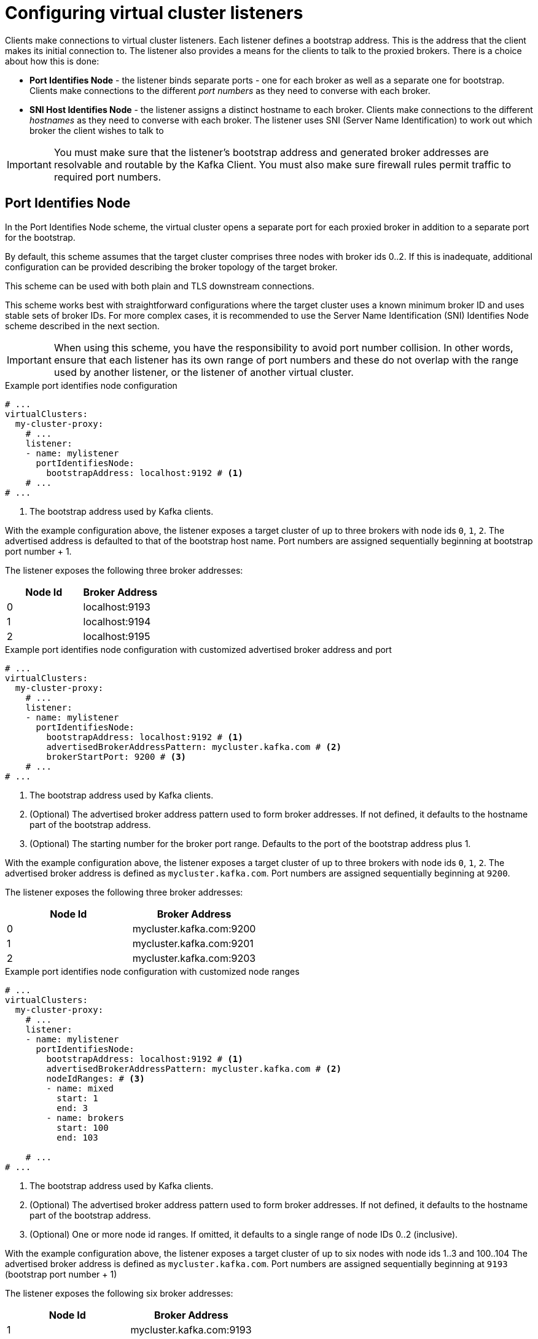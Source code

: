 [id='con-configuring-vc-listeners-{context}']
= Configuring virtual cluster listeners

[role="_abstract"]

Clients make connections to virtual cluster listeners. Each listener defines a bootstrap address.  This is the address
that the client makes its initial connection to. The listener also provides a means for the clients to talk to the
proxied brokers. There is a choice about how this is done:

* *Port Identifies Node* - the listener binds separate ports - one for each broker as well as a separate one for bootstrap.
  Clients make connections to the different _port numbers_ as they need to converse with each broker.
* *SNI Host Identifies Node* - the listener assigns a distinct hostname to each broker.
  Clients make connections to the different _hostnames_ as they need to converse with each broker.
  The listener uses SNI (Server Name Identification) to work out which broker the client wishes to talk to

IMPORTANT: You must make sure that the listener's bootstrap address and generated broker addresses are resolvable
           and routable by the Kafka Client.  You must also make sure firewall rules permit traffic to required port numbers.

== Port Identifies Node

In the Port Identifies Node scheme, the virtual cluster opens a separate port for each proxied broker in addition to
a separate port for the bootstrap.

By default, this scheme assumes that the target cluster comprises three nodes with broker ids 0..2.  If this is
inadequate, additional configuration can be provided describing the broker topology of the target broker.

This scheme can be used with both plain and TLS downstream connections.

This scheme works best with straightforward configurations where the target cluster uses a known minimum broker ID and
uses stable sets of broker IDs.  For more complex cases, it is recommended to use the Server Name Identification (SNI)
Identifies Node scheme described in the next section.

IMPORTANT: When using this scheme, you have the responsibility to avoid port number collision.  In other words, ensure
that each listener has its own range of port numbers and these do not overlap with the range used by another listener, or
the listener of another virtual cluster.

[id='con-configuring-vc-listeners-port-identifies-node-{context}']
.Example port identifies node configuration

[source,yaml]
----
# ...
virtualClusters:
  my-cluster-proxy:
    # ...
    listener:
    - name: mylistener
      portIdentifiesNode:
        bootstrapAddress: localhost:9192 # <1>
    # ...
# ...
----
<1> The bootstrap address used by Kafka clients.

With the example configuration above, the listener exposes a target cluster of up to three brokers with
node ids `0`, `1`, `2`.   The advertised address is defaulted to that of the bootstrap host name.  Port
numbers are assigned sequentially beginning at bootstrap port number + 1.

The listener exposes the following three broker addresses:

|===
|Node Id|Broker Address

|0
|localhost:9193

|1
|localhost:9194

|2
|localhost:9195
|===

.Example port identifies node configuration with customized advertised broker address and port

[source,yaml]
----
# ...
virtualClusters:
  my-cluster-proxy:
    # ...
    listener:
    - name: mylistener
      portIdentifiesNode:
        bootstrapAddress: localhost:9192 # <1>
        advertisedBrokerAddressPattern: mycluster.kafka.com # <2>
        brokerStartPort: 9200 # <3>
    # ...
# ...
----
<1> The bootstrap address used by Kafka clients.
<2> (Optional) The advertised broker address pattern used to form broker addresses. If not defined, it defaults to the hostname part of the bootstrap address.
<3> (Optional) The starting number for the broker port range. Defaults to the port of the bootstrap address plus 1.

With the example configuration above, the listener exposes a target cluster of up to three brokers with
node ids `0`, `1`, `2`.   The advertised broker address is defined as `mycluster.kafka.com`.  Port
numbers are assigned sequentially beginning at `9200`.

The listener exposes the following three broker addresses:

|===
|Node Id|Broker Address

|0
|mycluster.kafka.com:9200

|1
|mycluster.kafka.com:9201

|2
|mycluster.kafka.com:9203
|===

.Example port identifies node configuration with customized node ranges

[source,yaml]
----
# ...
virtualClusters:
  my-cluster-proxy:
    # ...
    listener:
    - name: mylistener
      portIdentifiesNode:
        bootstrapAddress: localhost:9192 # <1>
        advertisedBrokerAddressPattern: mycluster.kafka.com # <2>
        nodeIdRanges: # <3>
        - name: mixed
          start: 1
          end: 3
        - name: brokers
          start: 100
          end: 103

    # ...
# ...
----
<1> The bootstrap address used by Kafka clients.
<2> (Optional) The advertised broker address pattern used to form broker addresses. If not defined, it defaults to the hostname part of the bootstrap address.
<3> (Optional) One or more node id ranges.  If omitted, it defaults to a single range of node IDs 0..2 (inclusive).

With the example configuration above, the listener exposes a target cluster of up to six nodes with
node ids 1..3 and 100..104   The advertised broker address is defined as `mycluster.kafka.com`.  Port
numbers are assigned sequentially beginning at `9193` (bootstrap port number + 1)

The listener exposes the following six broker addresses:

|===
|Node Id|Broker Address

|1
|mycluster.kafka.com:9193

|2
|mycluster.kafka.com:9194

|3
|mycluster.kafka.com:9195

|100
|mycluster.kafka.com:9196

|101
|mycluster.kafka.com:9197

|101
|mycluster.kafka.com:9198

|===

Finally, the `advertisedBrokerAddressPattern` configuration parameter accepts the `$(nodeId)` replacement token, which is optional.
If included, `$(nodeId)` is replaced by the broker's https://kafka.apache.org/documentation/#brokerconfigs_node.id[`node.id`] (or https://kafka.apache.org/documentation/#brokerconfigs_broker.id[`broker.id`]) in the target cluster.

[id='con-configuring-vc-listeners-snihost-identifies-node-{context}']

== Server Name Identification (SNI) Host Identifies Node

In the SNI Host Identifies Node scheme, unique broker host names are used to where to route the traffic.
As this scheme relies on SNI, which is a TLS extension, TLS connections are required. It cannot be used with plain text connections.

In this scheme, you may share the port across many virtual cluster listeners, or you can define a separate port
per virtual cluster listener.  You cannot use a port which is used by a virtual cluster listener using
the Port Identifies Node scheme.

IMPORTANT: When using this scheme, you have the responsibility to make sure that DNS for bootstrap and brokers resolve
to an IP address that is routed to the Proxy. Wildcard DNS is one way to achieve this.

.Example SNI Host Identifies Node configuration
[source,yaml]
----
# ...
virtualClusters:
  my-cluster-proxy:
    # ...
    listeners:
    - name: mylistener
      sniHostIdentifiesNode:
        bootstrapAddress: mycluster.kafka.com:9192 # <1>
        advertisedBrokerAddressPattern: mybroker-$(nodeId).mycluster.kafka.com <2>
      tls:
         key: ... <3>
    # ...
# ...
----
<1> The bootstrap address used by Kafka clients.
<2> The advertised broker address pattern used to form broker addresses. It must include the placeholder $(nodeId) which
    will be substituted for the node id.
<3> TLS configuration.

With the example configuration above, the listener accepts traffic on port 9192. Any TLS connections arriving with
the SNI of `mycluster.kafka.com` will be routed as boostrap.  Any connections arriving with SNI matching
`mybroker-$(nodeId).mycluster.kafka.com` will be routed to the upstream broker with the same node id.
It exposes a target cluster with any
any number of brokers. The advertised broker address is defined as `mybroker-$(nodeId).mycluster.kafka.com`.

The listener exposes the following broker addresses like this:

|===
|Node Id|Broker Address

|0
|mybroker-0.mycluster.kafka.com:9192

|...
|...

|_n_
|mybroker-_n_.mycluster.kafka.com:9192

|===


.Example SNI routing address provider configuration with customized advertised port
[source,yaml]
----
# ...
virtualClusters:
  my-cluster-proxy:
    # ...
    listeners:
    - name: mylistener
      sniHostIdentifiesNode:
        bootstrapAddress: mycluster.kafka.com:9192 # <1>
        advertisedBrokerAddressPattern: mybroker-$(nodeId).mycluster.kafka.com:443 <2>
      tls:
         key: ... <3>
    # ...
# ...
----
<1> The bootstrap address used by Kafka clients.
<2> The advertised broker address pattern and port number used to form broker addresses. It must include the placeholder $(node)
    which will be substituted for the node id.
<3> TLS configuration.

This configuration instructs Kroxylicious to listen on port 9192, but advertise brokers of this virtual cluster as
being available on port 443.  A use-case for this feature is where a network intermediary (such as another proxy or
load balancer) is port forwarding.

The listener exposes the following broker addresses like this:

|===
|Node Id|Broker Address

|0
|mybroker-0.mycluster.kafka.com:443

|...
|...

|_n_
|mybroker-_n_.mycluster.kafka.com:443

|===

NOTE: Single port operation may have cost advantages when using load balancers of public clouds, as it allows
a single cloud provider load balancer to be shared across all virtual clusters.
